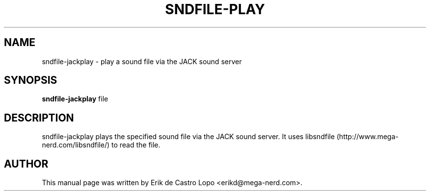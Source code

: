 .TH SNDFILE-PLAY 1 "October 5, 2009"
.SH NAME
sndfile-jackplay \- play a sound file via the JACK sound server
.SH SYNOPSIS
.B sndfile-jackplay
.RI file
.SH DESCRIPTION
sndfile-jackplay plays the specified sound file via the JACK sound server.
It uses libsndfile (http://www.mega-nerd.com/libsndfile/)
to read the file.
.SH AUTHOR
This manual page was written by Erik de Castro Lopo <erikd@mega-nerd.com>.

